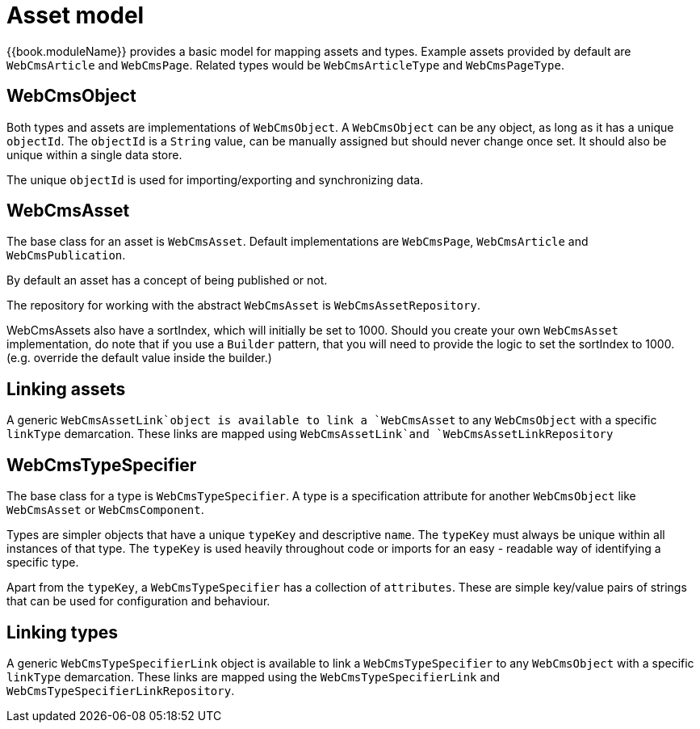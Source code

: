 = Asset model

{{book.moduleName}} provides a basic model for mapping assets and types.
Example assets provided by default are `WebCmsArticle` and `WebCmsPage`.
Related types would be `WebCmsArticleType` and `WebCmsPageType`.

== WebCmsObject

Both types and assets are implementations of `WebCmsObject`.
A `WebCmsObject` can be any object, as long as it has a unique `objectId`.
The `objectId` is a `String` value, can be manually assigned but should never change once set.
It should also be unique within a single data store.

The unique `objectId` is used for importing/exporting and synchronizing data.

== WebCmsAsset

The base class for an asset is `WebCmsAsset`.
Default implementations are `WebCmsPage`, `WebCmsArticle` and `WebCmsPublication`.

By default an asset has a concept of being published or not.

The repository for working with the abstract `WebCmsAsset` is `WebCmsAssetRepository`.

WebCmsAssets also have a sortIndex, which will initially be set to 1000. Should you create your own `WebCmsAsset` implementation, do note that if you use a `Builder` pattern, that you will need to provide the logic to set the sortIndex to 1000. (e.g. override the default value inside the builder.)

== Linking assets

A generic `WebCmsAssetLink`object is available to link a `WebCmsAsset` to any `WebCmsObject` with a specific `linkType` demarcation. 
These links are mapped using `WebCmsAssetLink`and `WebCmsAssetLinkRepository`

== WebCmsTypeSpecifier

The base class for a type is `WebCmsTypeSpecifier`.
A type is a specification attribute for another `WebCmsObject` like `WebCmsAsset` or `WebCmsComponent`.

Types are simpler objects that have a unique `typeKey` and descriptive `name`.
The `typeKey` must always be unique within all instances of that type.
The `typeKey` is used heavily throughout code or imports for an easy - readable way of identifying a specific type.

Apart from the `typeKey`, a `WebCmsTypeSpecifier` has a collection of `attributes`.
These are simple key/value pairs of strings that can be used for configuration and behaviour.

== Linking types

A generic `WebCmsTypeSpecifierLink` object is available to link a `WebCmsTypeSpecifier` to any `WebCmsObject` with a specific `linkType` demarcation.
These links are mapped using the `WebCmsTypeSpecifierLink` and `WebCmsTypeSpecifierLinkRepository`.

